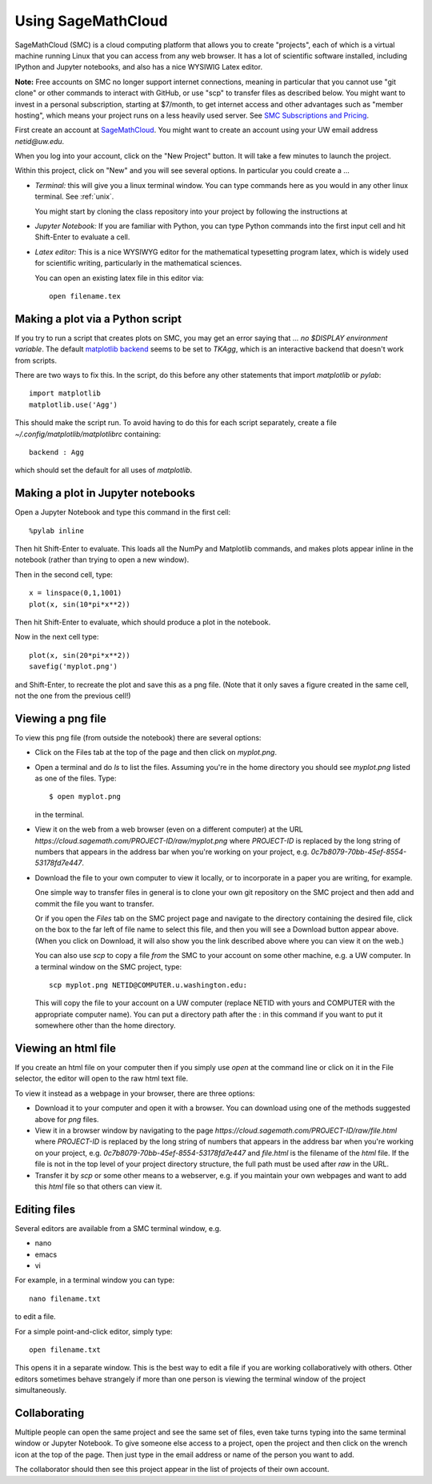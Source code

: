 
.. _smc:

===================
Using SageMathCloud
===================

SageMathCloud (SMC) is a cloud computing platform that allows you to create
"projects", each of which is a virtual 
machine running Linux that you can access from any web browser.  
It has a lot of scientific software installed, including IPython and Jupyter
notebooks, and also has a nice WYSIWIG Latex editor.

**Note:** Free accounts on SMC no longer support internet connections,
meaning in particular that you cannot use "git clone" or other commands to
interact with GitHub, or use "scp" to transfer files as described below. 
You might want to invest in a personal subscription, starting at $7/month,
to get internet access and other advantages such as "member hosting", which
means your project runs on a less heavily used server.  See `SMC Subscriptions
and Pricing <https://cloud.sagemath.com/policies/pricing.html>`_.

First create an account at `SageMathCloud <https://cloud.sagemath.com/>`_.
You might want to create an account using your UW email address `netid@uw.edu`.

When you log into your account, click on the "New Project" button.  It will
take a few minutes to launch the project.

Within this project, click on "New" and you will see several options.  In
particular you could create a ...

* *Terminal:* this will give you a linux terminal window.  You can type
  commands here as you would in any other linux terminal.  See :ref:`unix`.

  You might start by cloning the class repository into your project by
  following the instructions at 

* *Jupyter Notebook:* If you are familiar with Python, you can type Python
  commands into the first input cell and hit Shift-Enter to evaluate a cell.


* *Latex editor:* This is a nice WYSIWYG editor for the mathematical
  typesetting program latex, which is widely used for scientific writing,
  particularly in the mathematical sciences.

  You can open an existing latex file in this editor via::

      open filename.tex


Making a plot via a Python script
---------------------------------

If you try to run a script that creates plots on SMC, you may get an error
saying that `... no $DISPLAY environment variable`.  The default 
`matplotlib backend
<http://matplotlib.org/faq/usage_faq.html#what-is-a-backend>`_
seems to be set to `TKAgg`, which is an interactive backend that doesn't
work from scripts.  

There are two ways to fix this.  In the script, do this before any
other statements that import `matplotlib` or `pylab`::

    import matplotlib
    matplotlib.use('Agg')

This should make the script run.  To avoid having to do this for each script
separately, create a file `~/.config/matplotlib/matplotlibrc` containing::

    backend : Agg

which should set the default for all uses of `matplotlib`.

Making a plot in Jupyter notebooks
-----------------------------------

Open a Jupyter Notebook and type this command in the first cell::

    %pylab inline

Then hit Shift-Enter to evaluate.  This loads all the NumPy and Matplotlib
commands, and makes plots appear inline in the notebook (rather than trying
to open a new window).  

Then in the second cell, type::

    x = linspace(0,1,1001)
    plot(x, sin(10*pi*x**2))

Then hit Shift-Enter to evaluate, which should produce a plot in the
notebook.

Now in the next cell type::

    plot(x, sin(20*pi*x**2))
    savefig('myplot.png')

and Shift-Enter, to recreate the plot and save this as a png file.   
(Note that it only saves a figure created in the same cell, not the one from
the previous cell!)

Viewing a png file
------------------

To view this png file (from outside the notebook) there are several options:

* Click on the Files tab at the top of the page and then click on
  `myplot.png`.

* Open a terminal and do `ls` to list the files.  Assuming you're in the
  home directory you should see `myplot.png` listed as one of the files.
  Type::

       $ open myplot.png 

  in the terminal.

* View it on the web from a web browser (even on a different computer) at
  the URL
  `https://cloud.sagemath.com/PROJECT-ID/raw/myplot.png`
  where `PROJECT-ID` is replaced by the long string of numbers that appears
  in the address bar when you're working on your project, e.g.
  `0c7b8079-70bb-45ef-8554-53178fd7e447`.

* Download the file to your own computer to view it locally, or to
  incorporate in a paper you are writing, for example.

  One simple way to transfer files in general is to clone your own git
  repository on the SMC project and then add and commit 
  the file you want to transfer.  

  Or if you open the *Files* tab on the SMC project page and navigate to the
  directory containing the desired file, click on the box to the far left of
  file name to select this file, and then you will see a Download button 
  appear above.  (When you click on Download, it will also show you the
  link described above where you can view it on the web.)

  You can also use `scp` to copy a file *from* the SMC to your account on
  some other machine, e.g. a UW computer.  In a terminal window on the SMC 
  project, type::

    scp myplot.png NETID@COMPUTER.u.washington.edu:

  This will copy the file to your account on a UW computer (replace NETID with
  yours and COMPUTER with the appropriate computer name).
  You can put a directory path after the : in this command if you want to
  put it somewhere other than the home directory.

  
.. _smc_view_html:

Viewing an html file
--------------------

If you create an html file on your computer then if you simply use
`open` at the command line or click on it in the File selector, the
editor will open to the raw html text file.

To view it instead as a webpage in your browser, there are three options:

* Download it to your computer and open it with a browser.  You can download
  using one of the methods suggested above for `png` files.

* View it in a browser window by navigating to the page
  `https://cloud.sagemath.com/PROJECT-ID/raw/file.html`
  where `PROJECT-ID` is replaced by the long string of numbers that appears
  in the address bar when you're working on your project, e.g.
  `0c7b8079-70bb-45ef-8554-53178fd7e447` and `file.html` is the
  filename of the `html` file.  If the file is not in the top level of your
  project directory structure, the full path must be used after `raw` in the
  URL.

* Transfer it by `scp` or some other means to a webserver, e.g. if you maintain
  your own webpages and want to add this `html` file so that others can view it.

Editing files
-------------

Several editors are available from a SMC terminal window, e.g.

* nano
* emacs
* vi

For example, in a terminal window you can type::

    nano filename.txt

to edit a file.

For a simple point-and-click editor, simply type::

    open filename.txt

This opens it in a separate window.  This is the best way to edit a file if
you are working collaboratively with others.
Other editors sometimes behave strangely if more than one person is viewing
the terminal window of the project simultaneously.

Collaborating
-------------

Multiple people can open the same project and see the same set of files,
even take turns typing into the same terminal window or Jupyter Notebook. To
give someone else access to a project, open the project and then click on
the wrench icon at the top of the page. Then just type in the email address
or name of the person you want to add.

The collaborator should then see this project appear in the list of projects
of their own account.
    
